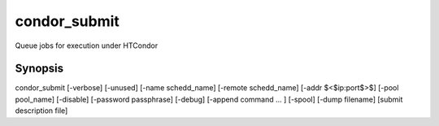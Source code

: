 condor_submit
=============

Queue jobs for execution under HTCondor

Synopsis
--------

condor_submit [-verbose] [-unused] [-name schedd_name] [-remote schedd_name] [-addr  $<$ip:port$>$] [-pool pool_name] [-disable] [-password passphrase] [-debug] [-append command ... ] [-spool] [-dump filename] [submit description file]